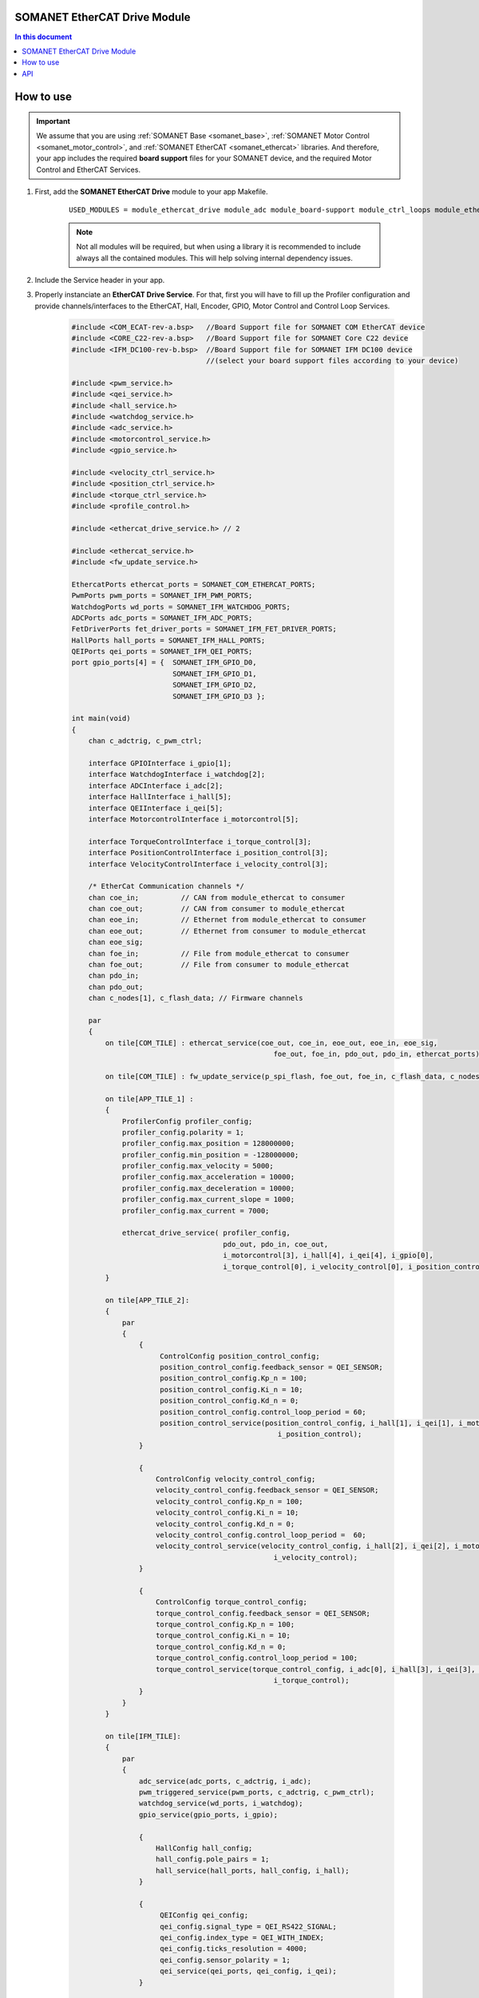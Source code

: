SOMANET EtherCAT Drive Module
=============================

.. contents:: In this document
    :backlinks: none
    :depth: 3

How to use
==========

.. important:: We assume that you are using :ref:`SOMANET Base <somanet_base>`, :ref:`SOMANET Motor Control <somanet_motor_control>`, and :ref:`SOMANET EtherCAT <somanet_ethercat>` libraries. And therefore, your app includes the required **board support** files for your SOMANET device, and the required Motor Control and EtherCAT Services. 
          
.. seealso:: 
    You might find useful the :ref:`EtherCAT Drive Slave Firmware <ethercat_slave_demo>` example app, which illustrate the use of this module. 
    
1. First, add the **SOMANET EtherCAT Drive** module to your app Makefile.

    ::

        USED_MODULES = module_ethercat_drive module_adc module_board-support module_ctrl_loops module_ethercat module_ethercat_fwupdate module_gpio module_hall module_misc module_motorcontrol module_profile module_pwm_symmetrical module_qei module_watchdog

    .. note:: Not all modules will be required, but when using a library it is recommended to include always all the contained modules. 
              This will help solving internal dependency issues.

2. Include the Service header in your app. 
3. Properly instanciate an **EtherCAT Drive Service**. For that, first you will have to fill up the Profiler configuration and provide channels/interfaces to the EtherCAT, Hall, Encoder, GPIO, Motor Control and Control Loop Services.

    .. code-block:: C

        #include <COM_ECAT-rev-a.bsp>   //Board Support file for SOMANET COM EtherCAT device 
        #include <CORE_C22-rev-a.bsp>   //Board Support file for SOMANET Core C22 device 
        #include <IFM_DC100-rev-b.bsp>  //Board Support file for SOMANET IFM DC100 device 
                                        //(select your board support files according to your device)

        #include <pwm_service.h>
        #include <qei_service.h>
        #include <hall_service.h>
        #include <watchdog_service.h>
        #include <adc_service.h>
        #include <motorcontrol_service.h>
        #include <gpio_service.h>

        #include <velocity_ctrl_service.h>
        #include <position_ctrl_service.h>
        #include <torque_ctrl_service.h>
        #include <profile_control.h>

        #include <ethercat_drive_service.h> // 2

        #include <ethercat_service.h>
        #include <fw_update_service.h>

        EthercatPorts ethercat_ports = SOMANET_COM_ETHERCAT_PORTS;
        PwmPorts pwm_ports = SOMANET_IFM_PWM_PORTS;
        WatchdogPorts wd_ports = SOMANET_IFM_WATCHDOG_PORTS;
        ADCPorts adc_ports = SOMANET_IFM_ADC_PORTS;
        FetDriverPorts fet_driver_ports = SOMANET_IFM_FET_DRIVER_PORTS;
        HallPorts hall_ports = SOMANET_IFM_HALL_PORTS;
        QEIPorts qei_ports = SOMANET_IFM_QEI_PORTS;
        port gpio_ports[4] = {  SOMANET_IFM_GPIO_D0,
                                SOMANET_IFM_GPIO_D1,
                                SOMANET_IFM_GPIO_D2,
                                SOMANET_IFM_GPIO_D3 };

        int main(void)
        {
            chan c_adctrig, c_pwm_ctrl;

            interface GPIOInterface i_gpio[1];
            interface WatchdogInterface i_watchdog[2];
            interface ADCInterface i_adc[2];
            interface HallInterface i_hall[5];
            interface QEIInterface i_qei[5];
            interface MotorcontrolInterface i_motorcontrol[5];

            interface TorqueControlInterface i_torque_control[3];
            interface PositionControlInterface i_position_control[3];
            interface VelocityControlInterface i_velocity_control[3];

            /* EtherCat Communication channels */
            chan coe_in;          // CAN from module_ethercat to consumer
            chan coe_out;         // CAN from consumer to module_ethercat
            chan eoe_in;          // Ethernet from module_ethercat to consumer
            chan eoe_out;         // Ethernet from consumer to module_ethercat
            chan eoe_sig;
            chan foe_in;          // File from module_ethercat to consumer
            chan foe_out;         // File from consumer to module_ethercat
            chan pdo_in;
            chan pdo_out;
            chan c_nodes[1], c_flash_data; // Firmware channels

            par
            { 
                on tile[COM_TILE] : ethercat_service(coe_out, coe_in, eoe_out, eoe_in, eoe_sig,
                                                        foe_out, foe_in, pdo_out, pdo_in, ethercat_ports);
                
                on tile[COM_TILE] : fw_update_service(p_spi_flash, foe_out, foe_in, c_flash_data, c_nodes, null);
                
                on tile[APP_TILE_1] :
                {
                    ProfilerConfig profiler_config;
                    profiler_config.polarity = 1;
                    profiler_config.max_position = 128000000;
                    profiler_config.min_position = -128000000;
                    profiler_config.max_velocity = 5000;
                    profiler_config.max_acceleration = 10000;
                    profiler_config.max_deceleration = 10000;
                    profiler_config.max_current_slope = 1000;
                    profiler_config.max_current = 7000;

                    ethercat_drive_service( profiler_config,
                                            pdo_out, pdo_in, coe_out,
                                            i_motorcontrol[3], i_hall[4], i_qei[4], i_gpio[0],
                                            i_torque_control[0], i_velocity_control[0], i_position_control[0]); // 3
                }

                on tile[APP_TILE_2]:
                {
                    par
                    {
                        {
                             ControlConfig position_control_config;
                             position_control_config.feedback_sensor = QEI_SENSOR;
                             position_control_config.Kp_n = 100;    
                             position_control_config.Ki_n = 10;    
                             position_control_config.Kd_n = 0;    
                             position_control_config.control_loop_period = 60;
                             position_control_service(position_control_config, i_hall[1], i_qei[1], i_motorcontrol[0],
                                                         i_position_control);
                        }

                        {
                            ControlConfig velocity_control_config;
                            velocity_control_config.feedback_sensor = QEI_SENSOR;
                            velocity_control_config.Kp_n = 100;
                            velocity_control_config.Ki_n = 10;
                            velocity_control_config.Kd_n = 0;
                            velocity_control_config.control_loop_period =  60;
                            velocity_control_service(velocity_control_config, i_hall[2], i_qei[2], i_motorcontrol[1],
                                                        i_velocity_control);
                        }

                        {
                            ControlConfig torque_control_config;
                            torque_control_config.feedback_sensor = QEI_SENSOR;
                            torque_control_config.Kp_n = 100;
                            torque_control_config.Ki_n = 10;
                            torque_control_config.Kd_n = 0;
                            torque_control_config.control_loop_period = 100; 
                            torque_control_service(torque_control_config, i_adc[0], i_hall[3], i_qei[3], i_motorcontrol[2],
                                                        i_torque_control);
                        }
                    }
                }

                on tile[IFM_TILE]:
                {
                    par
                    {
                        adc_service(adc_ports, c_adctrig, i_adc);
                        pwm_triggered_service(pwm_ports, c_adctrig, c_pwm_ctrl);
                        watchdog_service(wd_ports, i_watchdog);
                        gpio_service(gpio_ports, i_gpio);

                        {
                            HallConfig hall_config;
                            hall_config.pole_pairs = 1;
                            hall_service(hall_ports, hall_config, i_hall);
                        }

                        {
                             QEIConfig qei_config;
                             qei_config.signal_type = QEI_RS422_SIGNAL;        
                             qei_config.index_type = QEI_WITH_INDEX;          
                             qei_config.ticks_resolution = 4000;    
                             qei_config.sensor_polarity = 1;       
                             qei_service(qei_ports, qei_config, i_qei);
                        }

                        {
                             MotorcontrolConfig motorcontrol_config;
                             motorcontrol_config.motor_type = BLDC_MOTOR;
                             motorcontrol_config.commutation_sensor = HALL_SENSOR;
                             motorcontrol_config.bldc_winding_type = STAR_WINDING;
                             motorcontrol_config.hall_offset[0] =  0;
                             motorcontrol_config.hall_offset[1] = 0;
                             motorcontrol_config.commutation_loop_period =  60;
                             motorcontrol_service(fet_driver_ports, motorcontrol_config,
                                                     c_pwm_ctrl, i_hall[0], i_qei[0], i_watchdog[0], i_motorcontrol);
                        }
                    }
                }
            }

            return 0;
        }

API
===


.. doxygenfunction:: ethercat_drive_service
